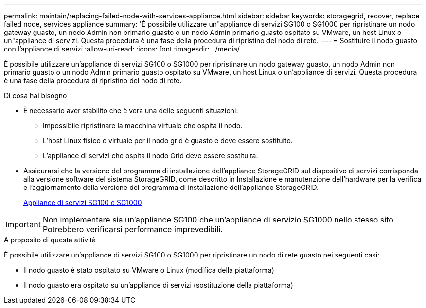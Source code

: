 ---
permalink: maintain/replacing-failed-node-with-services-appliance.html 
sidebar: sidebar 
keywords: storagegrid, recover, replace failed node, services appliance 
summary: 'È possibile utilizzare un"appliance di servizi SG100 o SG1000 per ripristinare un nodo gateway guasto, un nodo Admin non primario guasto o un nodo Admin primario guasto ospitato su VMware, un host Linux o un"appliance di servizi. Questa procedura è una fase della procedura di ripristino del nodo di rete.' 
---
= Sostituire il nodo guasto con l'appliance di servizi
:allow-uri-read: 
:icons: font
:imagesdir: ../media/


[role="lead"]
È possibile utilizzare un'appliance di servizi SG100 o SG1000 per ripristinare un nodo gateway guasto, un nodo Admin non primario guasto o un nodo Admin primario guasto ospitato su VMware, un host Linux o un'appliance di servizi. Questa procedura è una fase della procedura di ripristino del nodo di rete.

.Di cosa hai bisogno
* È necessario aver stabilito che è vera una delle seguenti situazioni:
+
** Impossibile ripristinare la macchina virtuale che ospita il nodo.
** L'host Linux fisico o virtuale per il nodo grid è guasto e deve essere sostituito.
** L'appliance di servizi che ospita il nodo Grid deve essere sostituita.


* Assicurarsi che la versione del programma di installazione dell'appliance StorageGRID sul dispositivo di servizi corrisponda alla versione software del sistema StorageGRID, come descritto in Installazione e manutenzione dell'hardware per la verifica e l'aggiornamento della versione del programma di installazione dell'appliance StorageGRID.
+
xref:../sg100-1000/index.adoc[Appliance di servizi SG100 e SG1000]




IMPORTANT: Non implementare sia un'appliance SG100 che un'appliance di servizio SG1000 nello stesso sito. Potrebbero verificarsi performance imprevedibili.

.A proposito di questa attività
È possibile utilizzare un'appliance di servizi SG100 o SG1000 per ripristinare un nodo di rete guasto nei seguenti casi:

* Il nodo guasto è stato ospitato su VMware o Linux (modifica della piattaforma)
* Il nodo guasto era ospitato su un'appliance di servizi (sostituzione della piattaforma)

